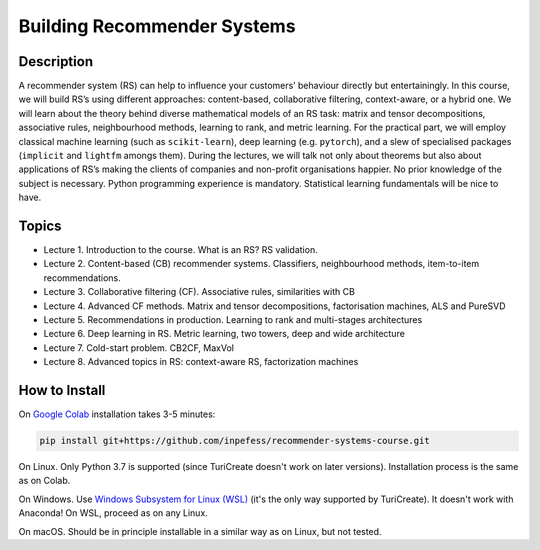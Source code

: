 ============================
Building Recommender Systems
============================

Description
===========

A recommender system (RS) can help to influence your customers’
behaviour directly but entertainingly. In this course, we will build
RS’s using different approaches: content-based, collaborative
filtering, context-aware, or a hybrid one. We will learn about the
theory behind diverse mathematical models of an RS task: matrix and
tensor decompositions, associative rules, neighbourhood methods,
learning to rank, and metric learning. For the practical part, we
will employ classical machine learning (such as ``scikit-learn``),
deep learning (e.g. ``pytorch``), and a slew of specialised packages
(``implicit`` and ``lightfm`` amongs them). During the lectures, we
will talk not only about theorems but also about applications of RS’s
making the clients of companies and non-profit organisations happier.
No prior knowledge of the subject is necessary. Python programming
experience is mandatory. Statistical learning fundamentals will be
nice to have.

Topics
======

* Lecture 1. Introduction to the course. What is an RS? RS
  validation.
* Lecture 2. Content-based (CB) recommender systems. Classifiers,
  neighbourhood methods, item-to-item recommendations.
* Lecture 3. Collaborative filtering (CF). Associative rules,
  similarities with CB
* Lecture 4. Advanced CF methods. Matrix and tensor decompositions,
  factorisation machines, ALS and PureSVD
* Lecture 5. Recommendations in production. Learning to rank and
  multi-stages architectures
* Lecture 6. Deep learning in RS. Metric learning, two towers, deep
  and wide architecture
* Lecture 7. Cold-start problem. CB2CF, MaxVol
* Lecture 8. Advanced topics in RS: context-aware RS, factorization
  machines

How to Install
==============

On `Google Colab <https://colab.research.google.com/>`__ installation
takes 3-5 minutes:

.. code:: sh

   pip install git+https://github.com/inpefess/recommender-systems-course.git

On Linux. Only Python 3.7 is supported (since TuriCreate doesn't work
on later versions). Installation process is the same as on Colab.

On Windows. Use `Windows Subsystem for Linux (WSL) <https://docs.microsoft.com/en-us/windows/wsl/about#main>`__
(it's the only way supported by TuriCreate). It doesn't work with
Anaconda! On WSL, proceed as on any Linux.

On macOS. Should be in principle installable in a similar way as on
Linux, but not tested.
